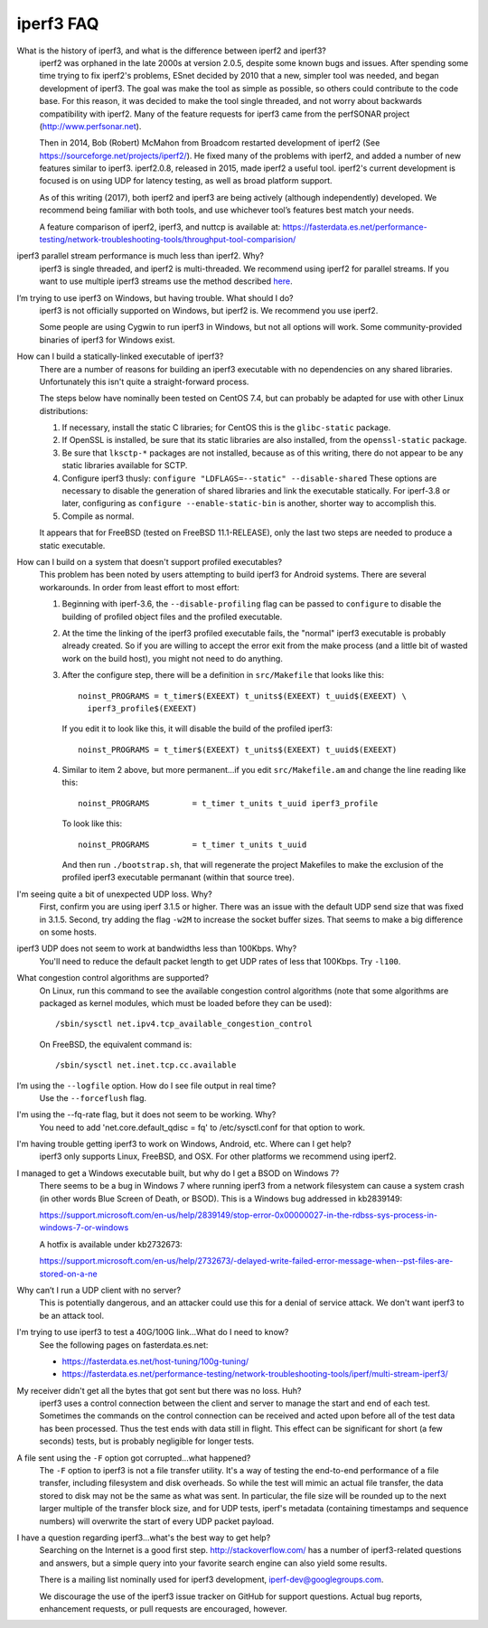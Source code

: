 .. _faq:

iperf3 FAQ
==========

What is the history of iperf3, and what is the difference between iperf2 and iperf3?
  iperf2 was orphaned in the late 2000s at version 2.0.5, despite some
  known bugs and issues. After spending some time trying to fix
  iperf2's problems, ESnet decided by 2010 that a new, simpler tool
  was needed, and began development of iperf3. The goal was make the
  tool as simple as possible, so others could contribute to the code
  base. For this reason, it was decided to make the tool single
  threaded, and not worry about backwards compatibility with
  iperf2. Many of the feature requests for iperf3 came from the
  perfSONAR project (http://www.perfsonar.net).
 
  Then in 2014, Bob (Robert) McMahon from Broadcom restarted
  development of iperf2 (See
  https://sourceforge.net/projects/iperf2/). He fixed many of the
  problems with iperf2, and added a number of new features similar to
  iperf3. iperf2.0.8, released in 2015, made iperf2 a useful tool. iperf2's 
  current development is focused is on using UDP for latency testing, as well
  as broad platform support.
 
  As of this writing (2017), both iperf2 and iperf3 are being actively
  (although independently) developed.  We recommend being familiar with
  both tools, and use whichever tool’s features best match your needs.
 
  A feature comparison of iperf2, iperf3, and nuttcp is available at:
  https://fasterdata.es.net/performance-testing/network-troubleshooting-tools/throughput-tool-comparision/
 
iperf3 parallel stream performance is much less than iperf2. Why?
  iperf3 is single threaded, and iperf2 is multi-threaded. We
  recommend using iperf2 for parallel streams.
  If you want to use multiple iperf3 streams use the method described `here <https://fasterdata.es.net/performance-testing/network-troubleshooting-tools/iperf/multi-stream-iperf3/>`_.
 
I’m trying to use iperf3 on Windows, but having trouble. What should I do?
  iperf3 is not officially supported on Windows, but iperf2 is. We
  recommend you use iperf2.

  Some people are using Cygwin to run iperf3 in Windows, but not all
  options will work.  Some community-provided binaries of iperf3 for
  Windows exist.
 
How can I build a statically-linked executable of iperf3?
  There are a number of reasons for building an iperf3 executable with
  no dependencies on any shared libraries.  Unfortunately this isn't
  quite a straight-forward process.

  The steps below have nominally been tested on CentOS 7.4, but
  can probably be adapted for use with other Linux distributions:

  #.  If necessary, install the static C libraries; for CentOS this is
      the ``glibc-static`` package.

  #.  If OpenSSL is installed, be sure that its static libraries are
      also installed, from the ``openssl-static`` package.

  #.  Be sure that ``lksctp-*`` packages are not installed, because
      as of this writing, there do not appear to be any static
      libraries available for SCTP.

  #.  Configure iperf3 thusly: ``configure "LDFLAGS=--static"
      --disable-shared`` These options are necessary to disable the
      generation of shared libraries and link the executable
      statically.  For iperf-3.8 or later, configuring as ``configure
      --enable-static-bin`` is another, shorter way to accomplish
      this.

  #.  Compile as normal.

  It appears that for FreeBSD (tested on FreeBSD 11.1-RELEASE), only
  the last two steps are needed to produce a static executable.

How can I build on a system that doesn't support profiled executables?
  This problem has been noted by users attempting to build iperf3 for
  Android systems.  There are several workarounds. In order from least
  effort to most effort:

  #. Beginning with iperf-3.6, the ``--disable-profiling`` flag can be
     passed to ``configure`` to disable the building of profiled
     object files and the profiled executable.

  #. At the time the linking of the iperf3 profiled executable fails,
     the "normal" iperf3 executable is probably already created. So if
     you are willing to accept the error exit from the make process
     (and a little bit of wasted work on the build host), you might
     not need to do anything.

  #. After the configure step, there will be a definition in
     ``src/Makefile`` that looks like this::

       noinst_PROGRAMS = t_timer$(EXEEXT) t_units$(EXEEXT) t_uuid$(EXEEXT) \
         iperf3_profile$(EXEEXT)

     If you edit it to look like this, it will disable the build of the profiled iperf3::

       noinst_PROGRAMS = t_timer$(EXEEXT) t_units$(EXEEXT) t_uuid$(EXEEXT)

  #. Similar to item 2 above, but more permanent...if you edit
     ``src/Makefile.am`` and change the line reading like this::

       noinst_PROGRAMS         = t_timer t_units t_uuid iperf3_profile

     To look like this::

       noinst_PROGRAMS         = t_timer t_units t_uuid

     And then run ``./bootstrap.sh``, that will regenerate the project
     Makefiles to make the exclusion of the profiled iperf3 executable
     permanant (within that source tree).

I'm seeing quite a bit of unexpected UDP loss. Why?
  First, confirm you are using iperf 3.1.5 or higher. There was an
  issue with the default UDP send size that was fixed in
  3.1.5. Second, try adding the flag ``-w2M`` to increase the socket
  buffer sizes. That seems to make a big difference on some hosts.
 
iperf3 UDP does not seem to work at bandwidths less than 100Kbps. Why?
  You'll need to reduce the default packet length to get UDP rates of less that 100Kbps. Try ``-l100``.
 
What congestion control algorithms are supported?
  On Linux, run this command to see the available congestion control
  algorithms (note that some algorithms are packaged as kernel
  modules, which must be loaded before they can be used)::
    
    /sbin/sysctl net.ipv4.tcp_available_congestion_control

  On FreeBSD, the equivalent command is::

    /sbin/sysctl net.inet.tcp.cc.available
 
I’m using the ``--logfile`` option. How do I see file output in real time?
  Use the ``--forceflush`` flag.

I'm using the --fq-rate flag, but it does not seem to be working. Why?
  You need to add 'net.core.default_qdisc = fq' to /etc/sysctl.conf for that option to work.

I'm having trouble getting iperf3 to work on Windows, Android, etc. Where can I get help?
  iperf3 only supports Linux, FreeBSD, and OSX. For other platforms we recommend using iperf2.

I managed to get a Windows executable built, but why do I get a BSOD on Windows 7?
  There seems to be a bug in Windows 7 where running iperf3 from a
  network filesystem can cause a system crash (in other words Blue
  Screen of Death, or BSOD).  This is a Windows bug addressed in kb2839149:

  https://support.microsoft.com/en-us/help/2839149/stop-error-0x00000027-in-the-rdbss-sys-process-in-windows-7-or-windows

  A hotfix is available under kb2732673:

  https://support.microsoft.com/en-us/help/2732673/-delayed-write-failed-error-message-when--pst-files-are-stored-on-a-ne

Why can’t I run a UDP client with no server?
  This is potentially dangerous, and an attacker could use this for a
  denial of service attack.  We don't want iperf3 to be an attack tool.

I'm trying to use iperf3 to test a 40G/100G link...What do I need to know?
  See the following pages on fasterdata.es.net:

  - https://fasterdata.es.net/host-tuning/100g-tuning/
  - https://fasterdata.es.net/performance-testing/network-troubleshooting-tools/iperf/multi-stream-iperf3/

My receiver didn't get all the bytes that got sent but there was no loss.  Huh?
  iperf3 uses a control connection between the client and server to
  manage the start and end of each test.  Sometimes the commands on
  the control connection can be received and acted upon before all of
  the test data has been processed.  Thus the test ends with data
  still in flight.  This effect can be significant for short (a few
  seconds) tests, but is probably negligible for longer tests.

A file sent using the ``-F`` option got corrupted...what happened?
  The ``-F`` option to iperf3 is not a file transfer utility.  It's a
  way of testing the end-to-end performance of a file transfer,
  including filesystem and disk overheads.  So while the test will
  mimic an actual file transfer, the data stored to disk may not be
  the same as what was sent.  In particular, the file size will be
  rounded up to the next larger multiple of the transfer block size,
  and for UDP tests, iperf's metadata (containing timestamps and
  sequence numbers) will overwrite the start of every UDP packet
  payload.

I have a question regarding iperf3...what's the best way to get help?
  Searching on the Internet is a good first step.
  http://stackoverflow.com/ has a number of iperf3-related questions
  and answers, but a simple query into your favorite search engine can
  also yield some results.

  There is a mailing list nominally used for iperf3 development,
  iperf-dev@googlegroups.com.

  We discourage the use of the iperf3 issue tracker on GitHub for
  support questions.  Actual bug reports, enhancement requests, or
  pull requests are encouraged, however.


